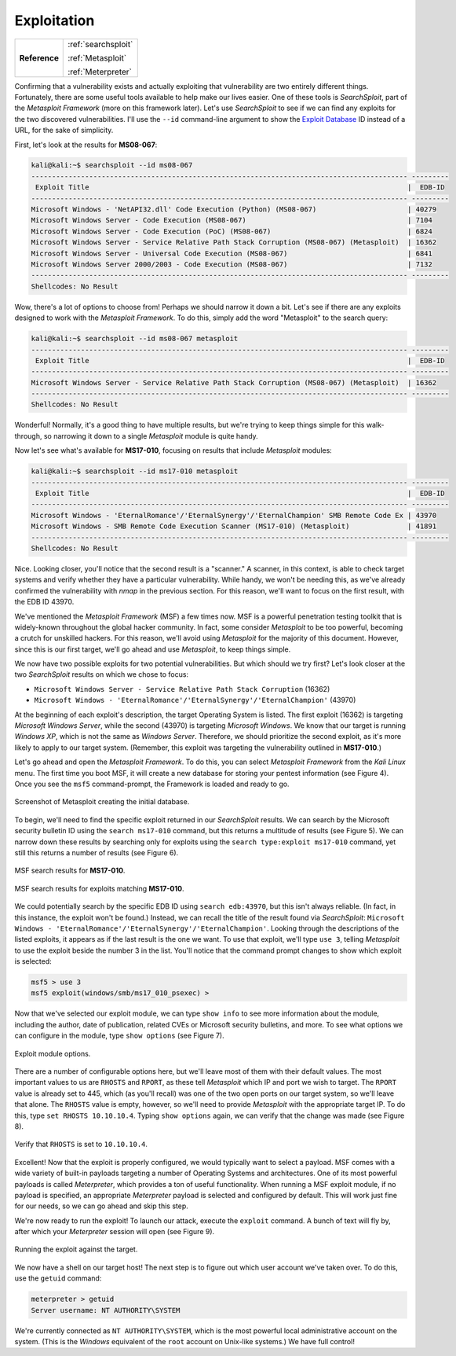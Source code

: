 .. _Legacy Exploitation:

Exploitation
============

+-------------+-------------------+
|**Reference**|:ref:`searchsploit`|
|             |                   |
|             |:ref:`Metasploit`  |
|             |                   |
|             |:ref:`Meterpreter` |
+-------------+-------------------+

.. index::
   single: Metasploit
   single: SearchSploit

Confirming that a vulnerability exists and actually exploiting that vulnerability are two entirely different things. Fortunately, there are some useful tools available to help make our lives easier. One of these tools is `SearchSploit`, part of the `Metasploit Framework` (more on this framework later). Let's use `SearchSploit` to see if we can find any exploits for the two discovered vulnerabilities. I'll use the ``--id`` command-line argument to show the `Exploit Database <https://www.exploit-db.com/>`_ ID instead of a URL, for the sake of simplicity.

First, let's look at the results for **MS08-067**:

.. code-block:: none

    kali@kali:~$ searchsploit --id ms08-067
    ------------------------------------------------------------------------------------------- ---------
     Exploit Title                                                                             |  EDB-ID
    ------------------------------------------------------------------------------------------- ---------
    Microsoft Windows - 'NetAPI32.dll' Code Execution (Python) (MS08-067)                      | 40279
    Microsoft Windows Server - Code Execution (MS08-067)                                       | 7104
    Microsoft Windows Server - Code Execution (PoC) (MS08-067)                                 | 6824
    Microsoft Windows Server - Service Relative Path Stack Corruption (MS08-067) (Metasploit)  | 16362
    Microsoft Windows Server - Universal Code Execution (MS08-067)                             | 6841
    Microsoft Windows Server 2000/2003 - Code Execution (MS08-067)                             | 7132
    ------------------------------------------------------------------------------------------- ---------
    Shellcodes: No Result

Wow, there's a lot of options to choose from! Perhaps we should narrow it down a bit. Let's see if there are any exploits designed to work with the `Metasploit Framework`. To do this, simply add the word "Metasploit" to the search query:

.. code-block:: none

    kali@kali:~$ searchsploit --id ms08-067 metasploit
    ------------------------------------------------------------------------------------------- ---------
     Exploit Title                                                                             |  EDB-ID
    ------------------------------------------------------------------------------------------- ---------
    Microsoft Windows Server - Service Relative Path Stack Corruption (MS08-067) (Metasploit)  | 16362
    ------------------------------------------------------------------------------------------- ---------
    Shellcodes: No Result

Wonderful! Normally, it's a good thing to have multiple results, but we're trying to keep things simple for this walk-through, so narrowing it down to a single `Metasploit` module is quite handy.

Now let's see what's available for **MS17-010**, focusing on results that include `Metasploit` modules:

.. code-block:: none

    kali@kali:~$ searchsploit --id ms17-010 metasploit
    ------------------------------------------------------------------------------------------- ---------
     Exploit Title                                                                             |  EDB-ID
    ------------------------------------------------------------------------------------------- ---------
    Microsoft Windows - 'EternalRomance'/'EternalSynergy'/'EternalChampion' SMB Remote Code Ex | 43970
    Microsoft Windows - SMB Remote Code Execution Scanner (MS17-010) (Metasploit)              | 41891
    ------------------------------------------------------------------------------------------- ---------
    Shellcodes: No Result

Nice. Looking closer, you'll notice that the second result is a "scanner." A scanner, in this context, is able to check target systems and verify whether they have a particular vulnerability. While handy, we won't be needing this, as we've already confirmed the vulnerability with `nmap` in the previous section. For this reason, we'll want to focus on the first result, with the EDB ID 43970.

.. index::
   single: Metasploit

We've mentioned the `Metasploit Framework` (MSF) a few times now. MSF is a powerful penetration testing toolkit that is widely-known throughout the global hacker community. In fact, some consider `Metasploit` to be too powerful, becoming a crutch for unskilled hackers. For this reason, we'll avoid using `Metasploit` for the majority of this document. However, since this is our first target, we'll go ahead and use `Metasploit`, to keep things simple.

We now have two possible exploits for two potential vulnerabilities. But which should we try first? Let's look closer at the two `SearchSploit` results on which we chose to focus:

* ``Microsoft Windows Server - Service Relative Path Stack Corruption`` (16362)
* ``Microsoft Windows - 'EternalRomance'/'EternalSynergy'/'EternalChampion'`` (43970)

At the beginning of each exploit's description, the target Operating System is listed. The first exploit (16362) is targeting `Microsoft Windows Server`, while the second (43970) is targeting `Microsoft Windows`. We know that our target is running `Windows XP`, which is not the same as `Windows Server`. Therefore, we should prioritize the second exploit, as it's more likely to apply to our target system. (Remember, this exploit was targeting the vulnerability outlined in **MS17-010**.)

Let's go ahead and open the `Metasploit Framework`. To do this, you can select `Metasploit Framework` from the `Kali Linux` menu. The first time you boot MSF, it will create a new database for storing your pentest information (see Figure 4). Once you see the ``msf5`` command-prompt, the Framework is loaded and ready to go.

.. figure:: images/3-msf-first-start.png
   :width: 500 px
   :align: center
   :alt: Screenshot of Metasploit creating the initial database.

   Screenshot of Metasploit creating the initial database.

To begin, we'll need to find the specific exploit returned in our `SearchSploit` results. We can search by the Microsoft security bulletin ID using the ``search ms17-010`` command, but this returns a multitude of results (see Figure 5). We can narrow down these results by searching only for exploits using the ``search type:exploit ms17-010`` command, yet still this returns a number of results (see Figure 6).

.. figure:: images/4-search-1.png
   :align: center
   :alt: MSF search results for MS17-010.

   MSF search results for **MS17-010**.

.. figure:: images/5-search-2.png
   :align: center
   :alt: MSF search results for exploits matching MS17-010.

   MSF search results for exploits matching **MS17-010**.

We could potentially search by the specific EDB ID using ``search edb:43970``, but this isn't always reliable. (In fact, in this instance, the exploit won't be found.) Instead, we can recall the title of the result found via `SearchSploit`: ``Microsoft Windows - 'EternalRomance'/'EternalSynergy'/'EternalChampion'``. Looking through the descriptions of the listed exploits, it appears as if the last result is the one we want. To use that exploit, we'll type ``use 3``, telling `Metasploit` to use the exploit beside the number 3 in the list. You'll notice that the command prompt changes to show which exploit is selected:

.. code-block:: none

    msf5 > use 3
    msf5 exploit(windows/smb/ms17_010_psexec) >

Now that we've selected our exploit module, we can type ``show info`` to see more information about the module, including the author, date of publication, related CVEs or Microsoft security bulletins, and more. To see what options we can configure in the module, type ``show options`` (see Figure 7).

.. figure:: images/6-show-options.png
   :align: center
   :alt: Exploit module options.

   Exploit module options.

There are a number of configurable options here, but we'll leave most of them with their default values. The most important values to us are ``RHOSTS`` and ``RPORT``, as these tell `Metasploit` which IP and port we wish to target. The ``RPORT`` value is already set to 445, which (as you'll recall) was one of the two open ports on our target system, so we'll leave that alone. The ``RHOSTS`` value is empty, however, so we'll need to provide `Metasploit` with the appropriate target IP. To do this, type ``set RHOSTS 10.10.10.4``. Typing ``show options`` again, we can verify that the change was made (see Figure 8).

.. figure:: images/7-set-rhosts.png
   :align: center
   :alt: Verify that RHOSTS is set to 10.10.10.4.

   Verify that ``RHOSTS`` is set to ``10.10.10.4``.

Excellent! Now that the exploit is properly configured, we would typically want to select a payload. MSF comes with a wide variety of built-in payloads targeting a number of Operating Systems and architectures. One of its most powerful payloads is called `Meterpreter`, which provides a ton of useful functionality. When running a MSF exploit module, if no payload is specified, an appropriate `Meterpreter` payload is selected and configured by default. This will work just fine for our needs, so we can go ahead and skip this step.

We're now ready to run the exploit! To launch our attack, execute the ``exploit`` command. A bunch of text will fly by, after which your `Meterpreter` session will open (see Figure 9).

.. figure:: images/8-exploit-run.png
   :align: center
   :alt: Running the exploit against the target.

   Running the exploit against the target.

We now have a shell on our target host! The next step is to figure out which user account we've taken over. To do this, use the ``getuid`` command:

.. code-block:: none

    meterpreter > getuid
    Server username: NT AUTHORITY\SYSTEM

We're currently connected as ``NT AUTHORITY\SYSTEM``, which is the most powerful local administrative account on the system. (This is the `Windows` equivalent of the ``root`` account on Unix-like systems.) We have full control!

